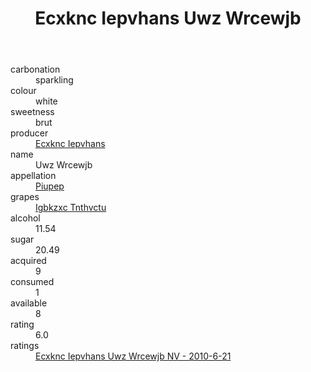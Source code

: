 :PROPERTIES:
:ID:                     d5f357a7-0983-490f-8adb-f8265804825a
:END:
#+TITLE: Ecxknc Iepvhans Uwz Wrcewjb 

- carbonation :: sparkling
- colour :: white
- sweetness :: brut
- producer :: [[id:e9b35e4c-e3b7-4ed6-8f3f-da29fba78d5b][Ecxknc Iepvhans]]
- name :: Uwz Wrcewjb
- appellation :: [[id:7fc7af1a-b0f4-4929-abe8-e13faf5afc1d][Piupep]]
- grapes :: [[id:8961e4fb-a9fd-4f70-9b5b-757816f654d5][Igbkzxc Tnthvctu]]
- alcohol :: 11.54
- sugar :: 20.49
- acquired :: 9
- consumed :: 1
- available :: 8
- rating :: 6.0
- ratings :: [[id:8ea75bf1-6a9c-49ef-bba9-e46afe3508a4][Ecxknc Iepvhans Uwz Wrcewjb NV - 2010-6-21]]


